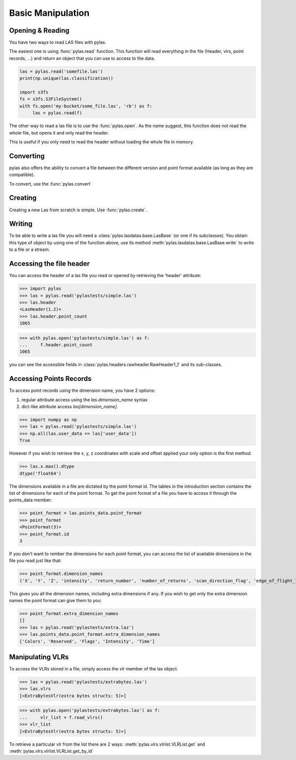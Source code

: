 ==================
Basic Manipulation
==================


Opening & Reading
=================
You have two ways to read LAS files with pylas.

The easiest one is using :func:`pylas.read` function.
This function will read everything in the file (Header, vlrs, point records, ...) and return an object
that you can use to access to the data.

.. code:: python

    las = pylas.read('somefile.las')
    print(np.unique(las.classification))

    import s3fs
    fs = s3fs.S3FileSystem()
    with fs.open('my-bucket/some_file.las', 'rb') as f:
         las = pylas.read(f)


The other way to read a las file is to use the :func:`pylas.open`.
As the name suggest, this function does not read the whole file, but opens it and only read the header.

This is useful if you only need to read the header without loading the whole file in memory.


Converting
==========

pylas also offers the ability to convert a file between the different version and point format available
(as long as they are compatible).

To convert, use the :func:`pylas.convert`

Creating
========

Creating a new Las from scratch is simple.
Use :func:`pylas.create`.


Writing
=======

To be able to write a las file you will need a :class:`pylas.lasdatas.base.LasBase` (or one if its subclasses).
You obtain this type of object by using one of the function above,
use its method :meth:`pylas.lasdatas.base.LasBase.write` to write to a file or a stream.

.. _accessing_header:

Accessing the file header
=========================

You can access the header of a las file you read or opened by retrieving the 'header' attribute:

>>> import pylas
>>> las = pylas.read('pylastests/simple.las')
>>> las.header
<LasHeader(1.2)>
>>> las.header.point_count
1065


>>> with pylas.open('pylastests/simple.las') as f:
...     f.header.point_count
1065



you can see the accessible fields in :class:`pylas.headers.rawheader.RawHeader1_1` and its sub-classes.


Accessing Points Records
========================

To access point records using the dimension name, you have 2 options:

1) regular attribute access using the `las.dimension_name` syntax
2) dict-like attribute access `las[dimension_name]`.

>>> import numpy as np
>>> las = pylas.read('pylastests/simple.las')
>>> np.all(las.user_data == las['user_data'])
True

However if you wish to retrieve the x, y, z coordinates with scale and offset applied
your only option is the first method.

>>> las.x.max().dtype
dtype('float64')

The dimensions available in a file are dictated by the point format id.
The tables in the introduction section contains the list of dimensions for each of the
point format.
To get the point format of a file you have to access it through the points_data member:

>>> point_format = las.points_data.point_format
>>> point_format
<PointFormat(3)>
>>> point_format.id
3

If you don't want to rember the dimensions for each point format,
you can access the list of available dimensions in the file you read just like that:

>>> point_format.dimension_names
('X', 'Y', 'Z', 'intensity', 'return_number', 'number_of_returns', 'scan_direction_flag', 'edge_of_flight_line', 'classification', 'synthetic', 'key_point', 'withheld', 'scan_angle_rank', 'user_data', 'point_source_id', 'gps_time', 'red', 'green', 'blue')

This gives you all the dimension names, including extra dimensions if any.
If you wish to get only the extra dimension names the point format can give them to you:

>>> point_format.extra_dimension_names
[]
>>> las = pylas.read('pylastests/extra.laz')
>>> las.points_data.point_format.extra_dimension_names
['Colors', 'Reserved', 'Flags', 'Intensity', 'Time']

.. _manipulating_vlrs:

Manipulating VLRs
=================

To access the VLRs stored in a file, simply access the `vlr` member of the las object.

>>> las = pylas.read('pylastests/extrabytes.las')
>>> las.vlrs
[<ExtraBytesVlr(extra bytes structs: 5)>]

>>> with pylas.open('pylastests/extrabytes.las') as f:
...     vlr_list = f.read_vlrs()
>>> vlr_list
[<ExtraBytesVlr(extra bytes structs: 5)>]


To retrieve a particular vlr from the list there are 2 ways: :meth:`pylas.vlrs.vlrlist.VLRList.get` and
:meth:`pylas.vlrs.vlrlist.VLRList.get_by_id`